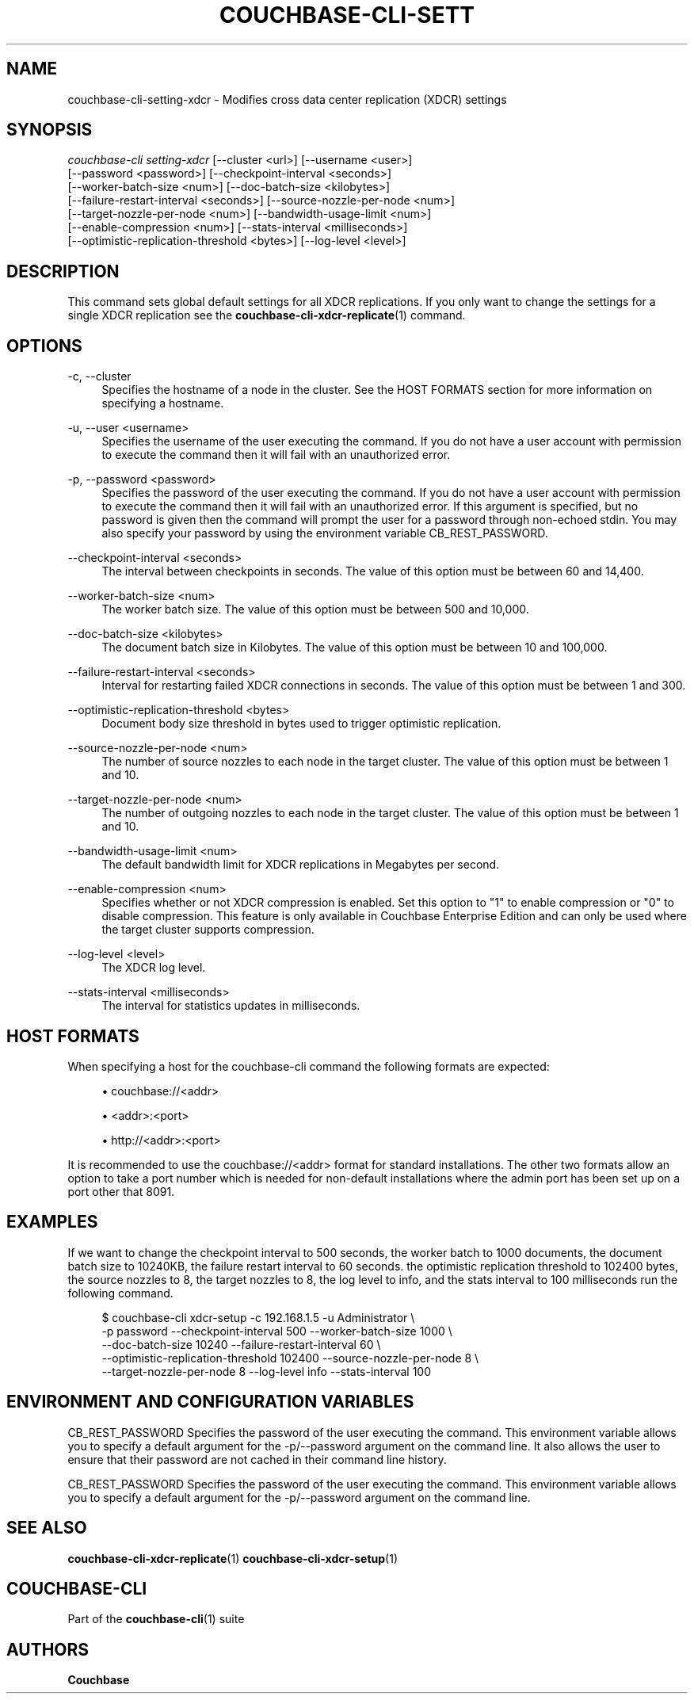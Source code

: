 '\" t
.\"     Title: couchbase-cli-setting-xdcr
.\"    Author: Couchbase
.\" Generator: DocBook XSL Stylesheets v1.79.1 <http://docbook.sf.net/>
.\"      Date: 03/16/2018
.\"    Manual: Couchbase CLI Manual
.\"    Source: Couchbase CLI 1.0.0
.\"  Language: English
.\"
.TH "COUCHBASE\-CLI\-SETT" "1" "03/16/2018" "Couchbase CLI 1\&.0\&.0" "Couchbase CLI Manual"
.\" -----------------------------------------------------------------
.\" * Define some portability stuff
.\" -----------------------------------------------------------------
.\" ~~~~~~~~~~~~~~~~~~~~~~~~~~~~~~~~~~~~~~~~~~~~~~~~~~~~~~~~~~~~~~~~~
.\" http://bugs.debian.org/507673
.\" http://lists.gnu.org/archive/html/groff/2009-02/msg00013.html
.\" ~~~~~~~~~~~~~~~~~~~~~~~~~~~~~~~~~~~~~~~~~~~~~~~~~~~~~~~~~~~~~~~~~
.ie \n(.g .ds Aq \(aq
.el       .ds Aq '
.\" -----------------------------------------------------------------
.\" * set default formatting
.\" -----------------------------------------------------------------
.\" disable hyphenation
.nh
.\" disable justification (adjust text to left margin only)
.ad l
.\" -----------------------------------------------------------------
.\" * MAIN CONTENT STARTS HERE *
.\" -----------------------------------------------------------------
.SH "NAME"
couchbase-cli-setting-xdcr \- Modifies cross data center replication (XDCR) settings
.SH "SYNOPSIS"
.sp
.nf
\fIcouchbase\-cli setting\-xdcr\fR [\-\-cluster <url>] [\-\-username <user>]
          [\-\-password <password>] [\-\-checkpoint\-interval <seconds>]
          [\-\-worker\-batch\-size <num>] [\-\-doc\-batch\-size <kilobytes>]
          [\-\-failure\-restart\-interval <seconds>] [\-\-source\-nozzle\-per\-node <num>]
          [\-\-target\-nozzle\-per\-node <num>] [\-\-bandwidth\-usage\-limit <num>]
          [\-\-enable\-compression <num>] [\-\-stats\-interval <milliseconds>]
          [\-\-optimistic\-replication\-threshold <bytes>] [\-\-log\-level <level>]
.fi
.SH "DESCRIPTION"
.sp
This command sets global default settings for all XDCR replications\&. If you only want to change the settings for a single XDCR replication see the \fBcouchbase-cli-xdcr-replicate\fR(1) command\&.
.SH "OPTIONS"
.PP
\-c, \-\-cluster
.RS 4
Specifies the hostname of a node in the cluster\&. See the HOST FORMATS section for more information on specifying a hostname\&.
.RE
.PP
\-u, \-\-user <username>
.RS 4
Specifies the username of the user executing the command\&. If you do not have a user account with permission to execute the command then it will fail with an unauthorized error\&.
.RE
.PP
\-p, \-\-password <password>
.RS 4
Specifies the password of the user executing the command\&. If you do not have a user account with permission to execute the command then it will fail with an unauthorized error\&. If this argument is specified, but no password is given then the command will prompt the user for a password through non\-echoed stdin\&. You may also specify your password by using the environment variable CB_REST_PASSWORD\&.
.RE
.PP
\-\-checkpoint\-interval <seconds>
.RS 4
The interval between checkpoints in seconds\&. The value of this option must be between 60 and 14,400\&.
.RE
.PP
\-\-worker\-batch\-size <num>
.RS 4
The worker batch size\&. The value of this option must be between 500 and 10,000\&.
.RE
.PP
\-\-doc\-batch\-size <kilobytes>
.RS 4
The document batch size in Kilobytes\&. The value of this option must be between 10 and 100,000\&.
.RE
.PP
\-\-failure\-restart\-interval <seconds>
.RS 4
Interval for restarting failed XDCR connections in seconds\&. The value of this option must be between 1 and 300\&.
.RE
.PP
\-\-optimistic\-replication\-threshold <bytes>
.RS 4
Document body size threshold in bytes used to trigger optimistic replication\&.
.RE
.PP
\-\-source\-nozzle\-per\-node <num>
.RS 4
The number of source nozzles to each node in the target cluster\&. The value of this option must be between 1 and 10\&.
.RE
.PP
\-\-target\-nozzle\-per\-node <num>
.RS 4
The number of outgoing nozzles to each node in the target cluster\&. The value of this option must be between 1 and 10\&.
.RE
.PP
\-\-bandwidth\-usage\-limit <num>
.RS 4
The default bandwidth limit for XDCR replications in Megabytes per second\&.
.RE
.PP
\-\-enable\-compression <num>
.RS 4
Specifies whether or not XDCR compression is enabled\&. Set this option to "1" to enable compression or "0" to disable compression\&. This feature is only available in Couchbase Enterprise Edition and can only be used where the target cluster supports compression\&.
.RE
.PP
\-\-log\-level <level>
.RS 4
The XDCR log level\&.
.RE
.PP
\-\-stats\-interval <milliseconds>
.RS 4
The interval for statistics updates in milliseconds\&.
.RE
.SH "HOST FORMATS"
.sp
When specifying a host for the couchbase\-cli command the following formats are expected:
.sp
.RS 4
.ie n \{\
\h'-04'\(bu\h'+03'\c
.\}
.el \{\
.sp -1
.IP \(bu 2.3
.\}
couchbase://<addr>
.RE
.sp
.RS 4
.ie n \{\
\h'-04'\(bu\h'+03'\c
.\}
.el \{\
.sp -1
.IP \(bu 2.3
.\}
<addr>:<port>
.RE
.sp
.RS 4
.ie n \{\
\h'-04'\(bu\h'+03'\c
.\}
.el \{\
.sp -1
.IP \(bu 2.3
.\}
http://<addr>:<port>
.RE
.sp
It is recommended to use the couchbase://<addr> format for standard installations\&. The other two formats allow an option to take a port number which is needed for non\-default installations where the admin port has been set up on a port other that 8091\&.
.SH "EXAMPLES"
.sp
If we want to change the checkpoint interval to 500 seconds, the worker batch to 1000 documents, the document batch size to 10240KB, the failure restart interval to 60 seconds\&. the optimistic replication threshold to 102400 bytes, the source nozzles to 8, the target nozzles to 8, the log level to info, and the stats interval to 100 milliseconds run the following command\&.
.sp
.if n \{\
.RS 4
.\}
.nf
$ couchbase\-cli xdcr\-setup \-c 192\&.168\&.1\&.5 \-u Administrator \e
 \-p password \-\-checkpoint\-interval 500 \-\-worker\-batch\-size 1000 \e
 \-\-doc\-batch\-size 10240 \-\-failure\-restart\-interval 60 \e
 \-\-optimistic\-replication\-threshold 102400 \-\-source\-nozzle\-per\-node 8 \e
 \-\-target\-nozzle\-per\-node 8 \-\-log\-level info \-\-stats\-interval 100
.fi
.if n \{\
.RE
.\}
.SH "ENVIRONMENT AND CONFIGURATION VARIABLES"
.sp
CB_REST_PASSWORD Specifies the password of the user executing the command\&. This environment variable allows you to specify a default argument for the \-p/\-\-password argument on the command line\&. It also allows the user to ensure that their password are not cached in their command line history\&.
.sp
CB_REST_PASSWORD Specifies the password of the user executing the command\&. This environment variable allows you to specify a default argument for the \-p/\-\-password argument on the command line\&.
.SH "SEE ALSO"
.sp
\fBcouchbase-cli-xdcr-replicate\fR(1) \fBcouchbase-cli-xdcr-setup\fR(1)
.SH "COUCHBASE\-CLI"
.sp
Part of the \fBcouchbase-cli\fR(1) suite
.SH "AUTHORS"
.PP
\fBCouchbase\fR
